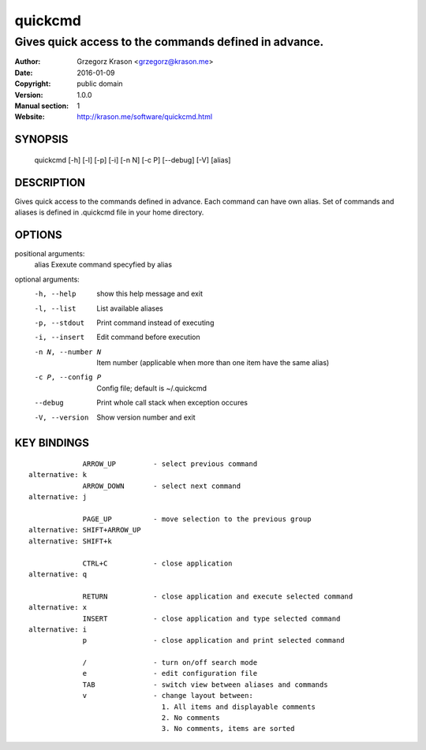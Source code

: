 ==========
 quickcmd
==========

------------------------------------------------------
Gives quick access to the commands defined in advance.
------------------------------------------------------

:Author: Grzegorz Krason <grzegorz@krason.me>
:Date:   2016-01-09
:Copyright: public domain
:Version: 1.0.0
:Manual section: 1
:Website: http://krason.me/software/quickcmd.html

SYNOPSIS
========

  quickcmd [-h] [-l] [-p] [-i] [-n N] [-c P] [--debug] [-V] [alias]

DESCRIPTION
===========

Gives quick access to the commands defined in advance. Each command can 
have own alias. Set of commands and aliases is defined in .quickcmd file
in your home directory.

OPTIONS
=======

positional arguments:
  alias             Exexute command specyfied by alias

optional arguments:
  -h, --help        show this help message and exit
  -l, --list        List available aliases
  -p, --stdout      Print command instead of executing
  -i, --insert      Edit command before execution
  -n N, --number N  Item number (applicable when more than one item
                    have the same alias)
  -c P, --config P  Config file; default is ~/.quickcmd
  --debug           Print whole call stack when exception occures
  -V, --version     Show version number and exit

KEY BINDINGS
============

::

               ARROW_UP         - select previous command
  alternative: k
               ARROW_DOWN       - select next command
  alternative: j

               PAGE_UP          - move selection to the previous group
  alternative: SHIFT+ARROW_UP
  alternative: SHIFT+k

               CTRL+C           - close application
  alternative: q

               RETURN           - close application and execute selected command
  alternative: x
               INSERT           - close application and type selected command
  alternative: i
               p                - close application and print selected command

               /                - turn on/off search mode
               e                - edit configuration file
               TAB              - switch view between aliases and commands
               v                - change layout between:
                                  1. All items and displayable comments
                                  2. No comments
                                  3. No comments, items are sorted


